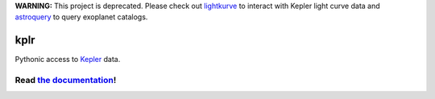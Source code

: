 **WARNING:** This project is deprecated. Please check out `lightkurve <https://docs.lightkurve.org>`_ to interact with Kepler light curve data and `astroquery <https://astroquery.readthedocs.io/en/latest/nasa_exoplanet_archive/nasa_exoplanet_archive.html>`_ to query exoplanet catalogs.

kplr
====

Pythonic access to `Kepler <http://kepler.nasa.gov/>`_ data.

Read `the documentation <https://dfm.io/kplr>`_!
^^^^^^^^^^^^^^^^^^^^^^^^^^^^^^^^^^^^^^^^^^^^^^^^^^^

.. image:: http://img.shields.io/pypi/dm/kplr.svg?style=flat
        :target: https://pypi.python.org/pypi/kplr/
.. image:: http://img.shields.io/pypi/v/kplr.svg?style=flat
        :target: https://pypi.python.org/pypi/kplr/
.. image:: http://img.shields.io/badge/license-MIT-blue.svg?style=flat
        :target: https://github.com/dfm/kplr/blob/master/LICENSE
